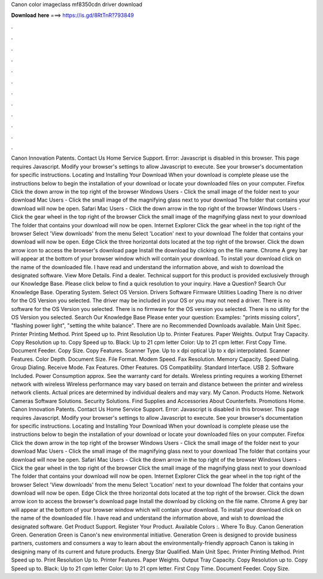 Canon color imageclass mf8350cdn driver download

𝐃𝐨𝐰𝐧𝐥𝐨𝐚𝐝 𝐡𝐞𝐫𝐞 ===> https://is.gd/8RtTnR?793849

.

.

.

.

.

.

.

.

.

.

.

.

Canon Innovation Patents. Contact Us Home Service Support. Error: Javascript is disabled in this browser. This page requires Javascript. Modify your browser's settings to allow Javascript to execute. See your browser's documentation for specific instructions. Locating and Installing Your Download When your download is complete please use the instructions below to begin the installation of your download or locate your downloaded files on your computer.
Firefox Click the down arrow in the top right of the browser Windows Users - Click the small image of the folder next to your download Mac Users - Click the small image of the magnifying glass next to your download The folder that contains your download will now be open. Safari Mac Users - Click the down arrow in the top right of the browser Windows Users - Click the gear wheel in the top right of the browser Click the small image of the magnifying glass next to your download The folder that contains your download will now be open.
Internet Explorer Click the gear wheel in the top right of the browser Select 'View downloads' from the menu Select 'Location' next to your download The folder that contains your download will now be open. Edge Click the three horizontal dots located at the top right of the browser. Click the down arrow icon to access the browser's download page Install the download by clicking on the file name. Chrome A grey bar will appear at the bottom of your browser window which will contain your download.
To install your download click on the name of the downloaded file. I have read and understand the information above, and wish to download the designated software.
View More Details. Find a dealer. Technical support for this product is provided exclusively through our Knowledge Base. Please click below to find a quick resolution to your inquiry. Have a Question? Search Our Knowledge Base. Operating System. Select OS Version. Drivers Software Firmware Utilities Loading There is no driver for the OS Version you selected.
The driver may be included in your OS or you may not need a driver. There is no software for the OS Version you selected. There is no firmware for the OS version you selected. There is no utility for the OS Version you selected. Search Our Knowledge Base Please enter your question: Examples: "prints missing colors", "flashing power light", "setting the white balance".
There are no Recommended Downloads available. Main Unit Spec. Printer Printing Method. Print Speed up to. Print Resolution Up to. Printer Features. Paper Weights. Output Tray Capacity. Copy Resolution up to. Copy Speed up to. Black: Up to 21 cpm letter Color: Up to 21 cpm letter. First Copy Time. Document Feeder. Copy Size. Copy Features. Scanner Type. Up to x dpi optical Up to x dpi interpolated. Scanner Features. Color Depth. Document Size. File Format. Modem Speed. Fax Resolution. Memory Capacity.
Speed Dialing. Group Dialing. Receive Mode. Fax Features. Other Features. OS Compatibility. Standard Interface. USB 2. Software Included. Power Consumption approx. See the warranty card for details. Wireless printing requires a working Ethernet network with wireless  Wireless performance may vary based on terrain and distance between the printer and wireless network clients. Actual prices are determined by individual dealers and may vary. My Canon. Products Home. Network Cameras Software Solutions.
Security Solutions. Find Supplies and Accessories About Counterfeits. Promotions Home. Canon Innovation Patents. Contact Us Home Service Support. Error: Javascript is disabled in this browser.
This page requires Javascript. Modify your browser's settings to allow Javascript to execute. See your browser's documentation for specific instructions. Locating and Installing Your Download When your download is complete please use the instructions below to begin the installation of your download or locate your downloaded files on your computer. Firefox Click the down arrow in the top right of the browser Windows Users - Click the small image of the folder next to your download Mac Users - Click the small image of the magnifying glass next to your download The folder that contains your download will now be open.
Safari Mac Users - Click the down arrow in the top right of the browser Windows Users - Click the gear wheel in the top right of the browser Click the small image of the magnifying glass next to your download The folder that contains your download will now be open.
Internet Explorer Click the gear wheel in the top right of the browser Select 'View downloads' from the menu Select 'Location' next to your download The folder that contains your download will now be open.
Edge Click the three horizontal dots located at the top right of the browser. Click the down arrow icon to access the browser's download page Install the download by clicking on the file name. Chrome A grey bar will appear at the bottom of your browser window which will contain your download.
To install your download click on the name of the downloaded file. I have read and understand the information above, and wish to download the designated software. Get Product Support. Register Your Product. Available Colors :. Where To Buy. Canon Generation Green. Generation Green is Canon's new environmental initiative. Generation Green is designed to provide business partners, customers and consumers a way to learn about the environmentally-friendly approach Canon is taking in designing many of its current and future products.
Energy Star Qualified. Main Unit Spec. Printer Printing Method. Print Speed up to. Print Resolution Up to. Printer Features. Paper Weights. Output Tray Capacity. Copy Resolution up to. Copy Speed up to. Black: Up to 21 cpm letter Color: Up to 21 cpm letter. First Copy Time. Document Feeder. Copy Size.